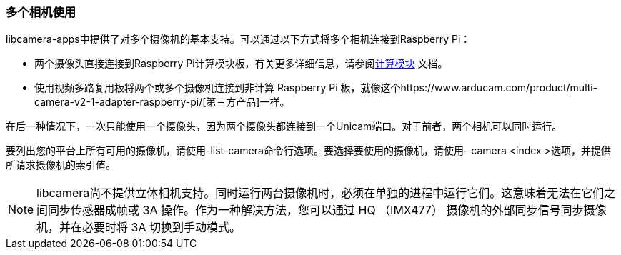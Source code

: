 [[multiple-cameras-usage]]
=== 多个相机使用

libcamera-apps中提供了对多个摄像机的基本支持。可以通过以下方式将多个相机连接到Raspberry Pi：

* 两个摄像头直接连接到Raspberry Pi计算模块板，有关更多详细信息，请参阅xref:../computers/compute-module.adoc#attaching-a-raspberry-pi-camera-module[计算模块] 文档。
* 使用视频多路复用板将两个或多个摄像机连接到非计算 Raspberry Pi 板，就像这个https://www.arducam.com/product/multi-camera-v2-1-adapter-raspberry-pi/[第三方产品]一样。

在后一种情况下，一次只能使用一个摄像头，因为两个摄像头都连接到一个Unicam端口。对于前者，两个相机可以同时运行。

要列出您的平台上所有可用的摄像机，请使用-list-camera命令行选项。要选择要使用的摄像机，请使用- camera <index >选项，并提供所请求摄像机的索引值。

NOTE: libcamera尚不提供立体相机支持。同时运行两台摄像机时，必须在单独的进程中运行它们。这意味着无法在它们之间同步传感器成帧或 3A 操作。作为一种解决方法，您可以通过 HQ （IMX477） 摄像机的外部同步信号同步摄像机，并在必要时将 3A 切换到手动模式。